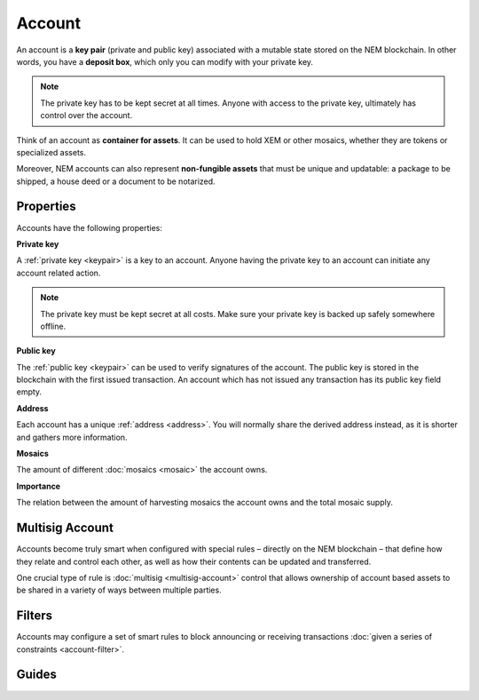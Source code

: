 #######
Account
#######

An account is a **key pair** (private and public key) associated with a mutable state stored on the NEM blockchain. In other words, you have a **deposit box**, which only you can modify with your private key.

.. note:: The private key has to be kept secret at all times. Anyone with access to the private key, ultimately has control over the account.

Think of an account as **container for assets**. It can be used to hold XEM or other mosaics, whether they are tokens or specialized assets.

Moreover, NEM accounts can also represent **non-fungible assets** that must be unique and updatable: a package to be shipped, a house deed or a document to be notarized.

**********
Properties
**********

Accounts have the following properties:

**Private key**

A :ref:`private key <keypair>` is a key to an account. Anyone having the private key to an account can initiate any account related action.

.. note:: The private key must be kept secret at all costs. Make sure your private key is backed up safely somewhere offline.

**Public key**

The :ref:`public key <keypair>` can be used to verify signatures of the account. The public key is stored in the blockchain with the first issued transaction. An account which has not issued any transaction has its public key field empty.

**Address**

Each account has a unique :ref:`address <address>`. You will normally share the derived address instead, as it is shorter and gathers more information.

**Mosaics**

The amount of different :doc:`mosaics <mosaic>` the account owns.

**Importance**

The relation between the amount of harvesting mosaics the account owns and the total mosaic supply.

****************
Multisig Account
****************

Accounts become truly smart when configured with special rules – directly on the NEM blockchain – that define how they relate and control each other, as well as how their contents can be updated and transferred.

One crucial type of rule is :doc:`multisig <multisig-account>` control that allows ownership of account based assets to be shared in a variety of ways between multiple parties.

*******
Filters
*******

Accounts may configure a set of smart rules to block announcing or receiving transactions :doc:`given a series of constraints <account-filter>`.

******
Guides
******

.. postlist::
    :category: Account
    :date: %A, %B %d, %Y
    :format: {title}
    :list-style: circle
    :excerpts:
    :sort:

.. |apostille| raw:: html

   <a href="https://apostille.io/" target="_blank">Apostille</a>


